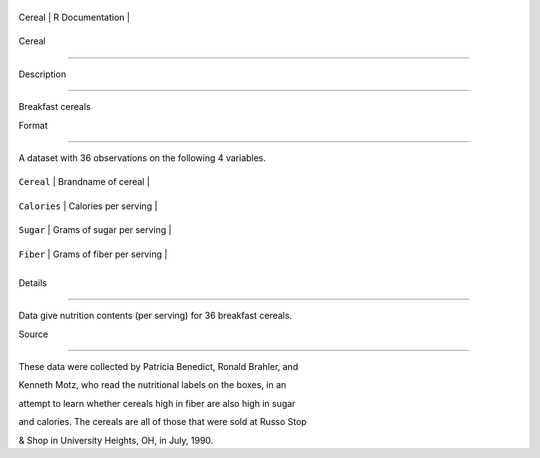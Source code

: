+----------+-------------------+
| Cereal   | R Documentation   |
+----------+-------------------+

Cereal
------

Description
~~~~~~~~~~~

Breakfast cereals

Format
~~~~~~

A dataset with 36 observations on the following 4 variables.

+----------------+------------------------------+
| ``Cereal``     | Brandname of cereal          |
+----------------+------------------------------+
| ``Calories``   | Calories per serving         |
+----------------+------------------------------+
| ``Sugar``      | Grams of sugar per serving   |
+----------------+------------------------------+
| ``Fiber``      | Grams of fiber per serving   |
+----------------+------------------------------+
+----------------+------------------------------+

Details
~~~~~~~

Data give nutrition contents (per serving) for 36 breakfast cereals.

Source
~~~~~~

These data were collected by Patricia Benedict, Ronald Brahler, and
Kenneth Motz, who read the nutritional labels on the boxes, in an
attempt to learn whether cereals high in fiber are also high in sugar
and calories. The cereals are all of those that were sold at Russo Stop
& Shop in University Heights, OH, in July, 1990.
